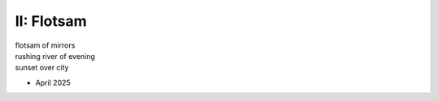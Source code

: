 II: Flotsam
-----------

| flotsam of mirrors
| rushing river of evening
| sunset over city

- April 2025
